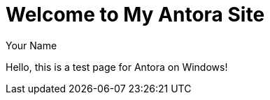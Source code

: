 = Welcome to My Antora Site
Your Name
:doctype: article

Hello, this is a test page for Antora on Windows!
